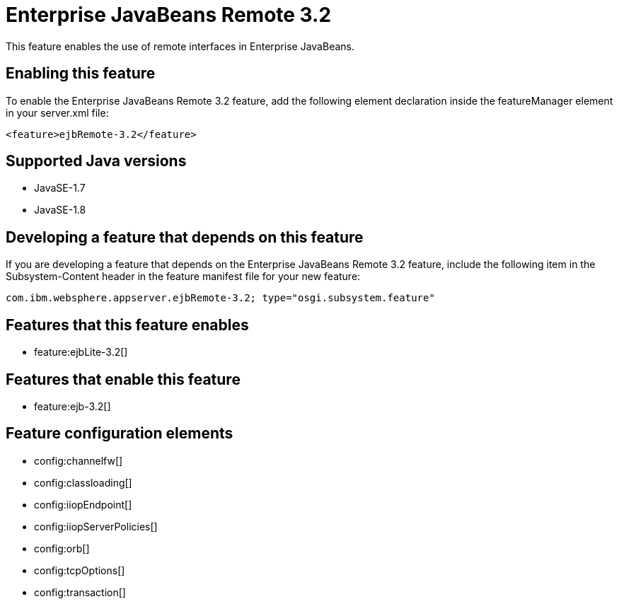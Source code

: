 = Enterprise JavaBeans Remote 3.2
:stylesheet: ../feature.css
:linkcss: 
:page-layout: feature
:nofooter: 

This feature enables the use of remote interfaces in Enterprise JavaBeans.

== Enabling this feature
To enable the Enterprise JavaBeans Remote 3.2 feature, add the following element declaration inside the featureManager element in your server.xml file:


----
<feature>ejbRemote-3.2</feature>
----

== Supported Java versions

* JavaSE-1.7
* JavaSE-1.8

== Developing a feature that depends on this feature
If you are developing a feature that depends on the Enterprise JavaBeans Remote 3.2 feature, include the following item in the Subsystem-Content header in the feature manifest file for your new feature:


[source,]
----
com.ibm.websphere.appserver.ejbRemote-3.2; type="osgi.subsystem.feature"
----

== Features that this feature enables
* feature:ejbLite-3.2[]

== Features that enable this feature
* feature:ejb-3.2[]

== Feature configuration elements
* config:channelfw[]
* config:classloading[]
* config:iiopEndpoint[]
* config:iiopServerPolicies[]
* config:orb[]
* config:tcpOptions[]
* config:transaction[]
